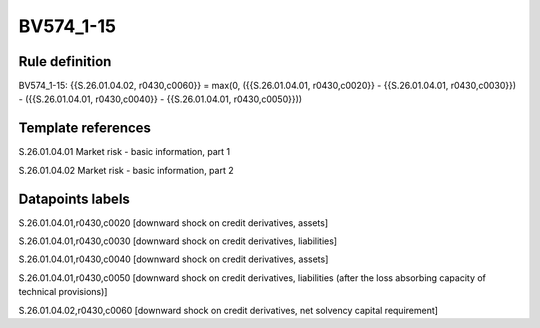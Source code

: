 ==========
BV574_1-15
==========

Rule definition
---------------

BV574_1-15: {{S.26.01.04.02, r0430,c0060}} = max(0, ({{S.26.01.04.01, r0430,c0020}} - {{S.26.01.04.01, r0430,c0030}}) - ({{S.26.01.04.01, r0430,c0040}} - {{S.26.01.04.01, r0430,c0050}}))


Template references
-------------------

S.26.01.04.01 Market risk - basic information, part 1

S.26.01.04.02 Market risk - basic information, part 2


Datapoints labels
-----------------

S.26.01.04.01,r0430,c0020 [downward shock on credit derivatives, assets]

S.26.01.04.01,r0430,c0030 [downward shock on credit derivatives, liabilities]

S.26.01.04.01,r0430,c0040 [downward shock on credit derivatives, assets]

S.26.01.04.01,r0430,c0050 [downward shock on credit derivatives, liabilities (after the loss absorbing capacity of technical provisions)]

S.26.01.04.02,r0430,c0060 [downward shock on credit derivatives, net solvency capital requirement]



